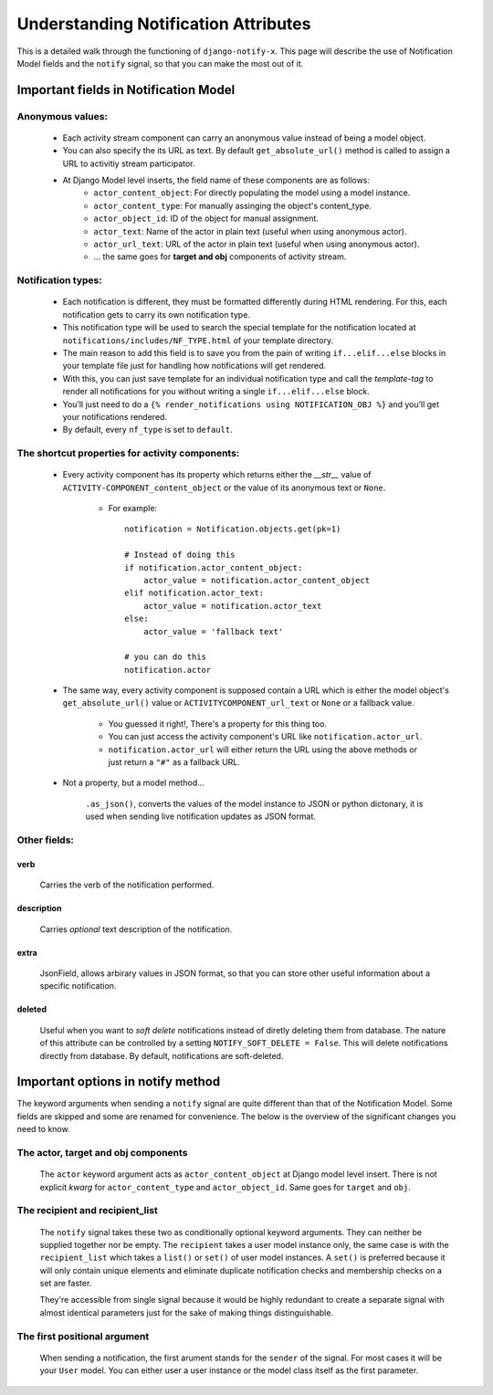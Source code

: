 =====================================
Understanding Notification Attributes
=====================================

This is a detailed walk through the functioning of ``django-notify-x``. This page will describe the use of Notification Model fields and the ``notify`` signal, so that you can make the most out of it.

Important fields in Notification Model
======================================

Anonymous values:
-----------------

    - Each activity stream component can carry an anonymous value instead of being a model object.
    - You can also specify the its URL as text. By default ``get_absolute_url()`` method is called to assign a URL to activitiy stream participator.
    - At Django Model level inserts, the field name of these components are as follows:
        - ``actor_content_object``: For directly populating the model using a model instance.
        - ``actor_content_type``: For manually assinging the object's content_type.
        - ``actor_object_id``: ID of the object for manual assignment.
        - ``actor_text``: Name of the actor in plain text (useful when using anonymous actor).
        - ``actor_url_text``: URL of the actor in plain text (useful when using anonymous actor).
        - ... the same goes for **target and obj** components of activity stream.


Notification types:
-------------------

    - Each notification is different, they must be formatted differently during HTML rendering. For this, each notification gets to carry its own notification type.

    - This notification type will be used to search the special template for the notification located at ``notifications/includes/NF_TYPE.html`` of your template directory.

    - The main reason to add this field is to save you from the pain of writing ``if...elif...else`` blocks in your template file just for handling how notifications will get rendered.

    - With this, you can just save template for an individual notification type and call the *template-tag* to render all notifications for you without writing a single ``if...elif...else`` block.

    - You’ll just need to do a ``{% render_notifications using NOTIFICATION_OBJ %}`` and you’ll get your notifications rendered.

    - By default, every ``nf_type`` is set to ``default``.

The shortcut properties for activity components:
------------------------------------------------

    - Every activity component has its property which returns either the `__str__` value of ``ACTIVITY-COMPONENT_content_object`` or the value of its anonymous text or ``None``.

        - For example::

            notification = Notification.objects.get(pk=1)

            # Instead of doing this
            if notification.actor_content_object:
                actor_value = notification.actor_content_object
            elif notification.actor_text:
                actor_value = notification.actor_text
            else:
                actor_value = 'fallback text'

            # you can do this
            notification.actor

    - The same way, every activity component is supposed contain a URL which is either the model object's ``get_absolute_url()`` value or ``ACTIVITYCOMPONENT_url_text`` or ``None`` or a fallback value.

        - You guessed it right!, There's a property for this thing too.
        - You can just access the activity component's URL like ``notification.actor_url``.
        - ``notification.actor_url`` will either return the URL using the above methods or just return a ``"#"`` as a fallback URL.

    - Not a property, but a model method...

        ``.as_json()``, converts the values of the model instance to JSON or python dictonary, it is used when sending live notification updates as JSON format.


Other fields:
-------------

verb
^^^^
    Carries the verb of the notification performed.

description
^^^^^^^^^^^
    Carries *optional* text description of the notification.

extra
^^^^^
    JsonField, allows arbirary values in JSON format, so that you can store other useful information about a specific notification.

deleted
^^^^^^^
    Useful when you want to *soft delete* notifications instead of diretly deleting them from database.
    The nature of this attribute can be controlled by a setting ``NOTIFY_SOFT_DELETE = False``. This will delete notifications directly from database. By default, notifications are soft-deleted.

Important options in notify method
==================================

The keyword arguments when sending a ``notify`` signal are quite different than that of the Notification Model. Some fields are skipped and some are renamed for convenience. The below is the overview of the significant changes you need to know.

The actor, target and obj components
------------------------------------

    The ``actor`` keyword argument acts as ``actor_content_object`` at Django model level insert.
    There is not explicit *kwarg* for ``actor_content_type`` and ``actor_object_id``.
    Same goes for ``target`` and ``obj``.


The recipient and recipient_list
--------------------------------

    The ``notify`` signal takes these two as conditionally optional keyword arguments. They can neither be supplied together nor be empty. The ``recipient`` takes a user model instance only, the same case is with the ``recipient_list`` which takes a ``list()`` or ``set()`` of user model instances. A ``set()`` is preferred
    because it will only contain unique elements and eliminate duplicate notification checks and membership checks on a set are faster.

    They're accessible from single signal because it would be highly redundant to create a separate signal with almost identical parameters just for the sake of making things distinguishable.


The first positional argument
-----------------------------

    When sending a notification, the first arument stands for the ``sender`` of the signal. For most cases it will be your ``User`` model. You can either user a user instance or the model class itself as the first parameter.
